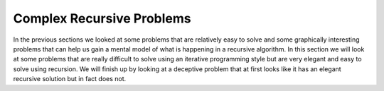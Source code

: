 ..  Copyright (C)  Brad Miller, David Ranum, and Jan Pearce
    This work is licensed under the Creative Commons Attribution-NonCommercial-ShareAlike 4.0 International License. To view a copy of this license, visit http://creativecommons.org/licenses/by-nc-sa/4.0/.


Complex Recursive Problems
--------------------------

In the previous sections we looked at some problems that are relatively
easy to solve and some graphically interesting problems that can help
us gain a mental model of what is happening in a recursive algorithm. In
this section we will look at some problems that are really difficult to
solve using an iterative programming style but are very elegant and easy
to solve using recursion. We will finish up by looking at a deceptive
problem that at first looks like it has an elegant recursive solution
but in fact does not.
